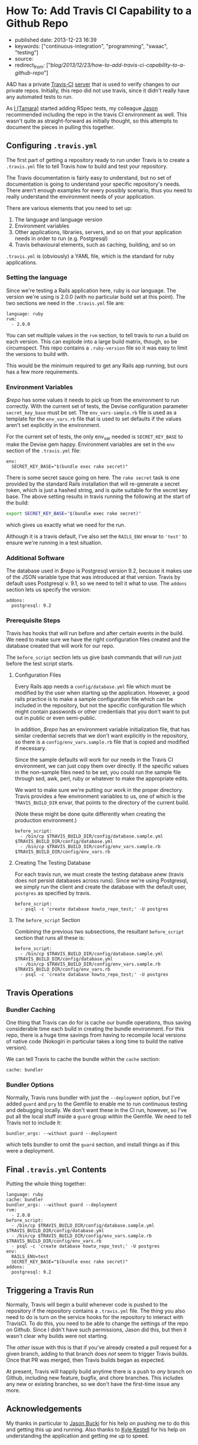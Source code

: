 * How To: Add Travis CI Capability to a Github Repo
  :PROPERTIES:
  :CUSTOM_ID: how-to-add-travis-ci-capability-to-a-github-repo
  :END:

- published date: 2013-12-23 16:39
- keywords: ["continuous-integration", "programming", "swaac", "testing"]
- source:
- redirect_from: ["/blog/2013/12/23/how-to-add-travis-ci-capability-to-a-github-repo/"]

A&D has a private [[http://travis-ci.com][Travis-CI]] [[https://magnum.travis-ci.com/][server]] that is used to verify changes to our private repos. Initially, this repo did not use travis, since it didn't really have any automated tests to run.

As [[https://github.com/tamouse][I (Tamara)]] started adding RSpec tests, my colleague [[https://github.com/dabootski][Jason]] recommended including the repo in the travis CI environment as well. This wasn't quite as straight-forward as initially thought, so this attempts to document the pieces in pulling this together.

#+BEGIN_HTML
  <!--more-->
#+END_HTML

** Configuring =.travis.yml=
   :PROPERTIES:
   :CUSTOM_ID: configuring-.travis.yml
   :END:

The first part of getting a repository ready to run under Travis is to create a =.travis.yml= file to tell Travis how to build and test your repository.

The Travis documentation is fairly easy to understand, but no set of documentation is going to understand your specific repository's needs. There aren't enough examples for every possibly scenario, thus you need to really understand the environment needs of your application.

There are various elements that you need to set up:

1. The language and language version
2. Environment variables
3. Other applications, libraries, servers, and so on that your application needs in order to run (e.g. Postgresql)
4. Travis behavioural elements, such as caching, building, and so on

=.travis.yml= is (obviously) a YAML file, which is the standard for ruby applications.

*** Setting the language
    :PROPERTIES:
    :CUSTOM_ID: setting-the-language
    :END:

Since we're testing a Rails application here, ruby is our language. The version we're using is 2.0.0 (with no particular build set at this point). The two sections we need in the =.travis.yml= file are:

#+BEGIN_EXAMPLE
    language: ruby
    rvm:
      - 2.0.0
#+END_EXAMPLE

You can set multiple values in the =rvm= section, to tell travis to run a build on each version. This can explode into a large build matrix, though, so be circumspect. This repo contains a =.ruby-version= file so it was easy to limit the versions to build with.

This would be the minimum required to get any Rails app running, but ours has a few more requirements.

*** Environment Variables
    :PROPERTIES:
    :CUSTOM_ID: environment-variables
    :END:

/$repo/ has some values it needs to pick up from the environment to run correctly. With the current set of tests, the Devise configuration parameter =secret_key_base= must be set. The =env_vars-sample.rb= file is used as a template for the =env_vars.rb= file that is used to set defaults if the values aren't set explicitly in the environment.

For the current set of tests, the only env_var needed is =SECRET_KEY_BASE= to make the Devise gem happy. Environment variables are set in the =env= section of the =.travis.yml= file:

#+BEGIN_EXAMPLE
    env:
      SECRET_KEY_BASE="$(bundle exec rake secret)"
#+END_EXAMPLE

There is some secret sauce going on here. The =rake secret= task is one provided by the standard Rails installation that will re-generate a secret token, which is just a hashed string, and is quite suitable for the secret key base. The above setting results in travis running the following at the start of the build:

#+BEGIN_SRC sh
    export SECRET_KEY_BASE="$(bundle exec rake secret)"
#+END_SRC

which gives us exactly what we need for the run.

Although it is a travis default, I've also set the =RAILS_ENV= envar to ='test'= to ensure we're running in a test situation.

*** Additional Software
    :PROPERTIES:
    :CUSTOM_ID: additional-software
    :END:

The database used in /$repo/ is Postgresql version 9.2, because it makes use of the JSON variable type that was introduced at that version. Travis by default uses Postgresql v. 9.1, so we need to tell it what to use. The =addons= section lets us specify the version:

#+BEGIN_EXAMPLE
    addons:
      postgresql: 9.2
#+END_EXAMPLE

*** Prerequisite Steps
    :PROPERTIES:
    :CUSTOM_ID: prerequisite-steps
    :END:

Travis has hooks that will run before and after certain events in the build. We need to make sure we have the right configuration files created and the database created that will work for our repo.

The =before_script= section lets us give bash commands that will run just before the test script starts.

**** Configuration Files
     :PROPERTIES:
     :CUSTOM_ID: configuration-files
     :END:

Every Rails app needs a =config/database.yml= file which must be modified by the user when starting up the application. However, a good rails practice is to make a sample configuration file which can be included in the repository, but not the specific configuration file which might contain passwords or other credentials that you don't want to put out in public or even semi-public.

In addition, /$repo/ has an environment variable initialization file, that has similar credential secrets that we don't want explicitly in the repository, so there is a =config/env_vars.sample.rb= file that is copied and modified if necessary.

Since the sample defaults will work for our needs in the Travis CI environment, we can just copy them over directly. If the specific values in the non-sample files need to be set, you could run the sample file through sed, awk, perl, ruby or whatever to make the appropriate edits.

We want to make sure we're putting our work in the proper directory. Travis provides a few environment variables to us, one of which is the =TRAVIS_BUILD_DIR= envar, that points to the directory of the current build.

(Note these might be done quite differently when creating the production environment.)

#+BEGIN_EXAMPLE
    before_script:
      - /bin/cp $TRAVIS_BUILD_DIR/config/database.sample.yml $TRAVIS_BUILD_DIR/config/database.yml
      - /bin/cp $TRAVIS_BUILD_DIR/config/env_vars.sample.rb $TRAVIS_BUILD_DIR/config/env_vars.rb
#+END_EXAMPLE

**** Creating The Testing Database
     :PROPERTIES:
     :CUSTOM_ID: creating-the-testing-database
     :END:

For each travis run, we must create the testing database anew (travis does not persist databases across runs). Since we're using Postgresql, we simply run the client and create the database with the default user, =postgres= as specified by travis.

#+BEGIN_EXAMPLE
    before_script:
      - psql -c 'create database howto_repo_test;' -U postgres
#+END_EXAMPLE

**** The =before_script= Section
     :PROPERTIES:
     :CUSTOM_ID: the-before_script-section
     :END:

Combining the previous two subsections, the resultant =before_script= section that runs all these is:

#+BEGIN_EXAMPLE
    before_script:
      - /bin/cp $TRAVIS_BUILD_DIR/config/database.sample.yml $TRAVIS_BUILD_DIR/config/database.yml
      - /bin/cp $TRAVIS_BUILD_DIR/config/env_vars.sample.rb $TRAVIS_BUILD_DIR/config/env_vars.rb
      - psql -c 'create database howto_repo_test;' -U postgres
#+END_EXAMPLE

** Travis Operations
   :PROPERTIES:
   :CUSTOM_ID: travis-operations
   :END:

*** Bundler Caching
    :PROPERTIES:
    :CUSTOM_ID: bundler-caching
    :END:

One thing that Travis can do for is cache our bundle operations, thus saving considerable time each build in creating the bundle environment. For this repo, there is a huge time savings from having to recompile local versions of native code (Nokogiri in particular takes a long time to build the native version).

We can tell Travis to cache the bundle within the =cache= section:

#+BEGIN_EXAMPLE
    cache: bundler
#+END_EXAMPLE

*** Bundler Options
    :PROPERTIES:
    :CUSTOM_ID: bundler-options
    :END:

Normally, Travis runs bundler with just the =--deployment= option, but I've added =guard= and =pry= to the Gemfile to enable me to run continuous testing and debugging locally. We don't want these in the CI run, however, so I've put all the local stuff inside a =guard= group within the Gemfile. We need to tell Travis not to include it:

#+BEGIN_EXAMPLE
    bundler_args: --without guard --deployment
#+END_EXAMPLE

which tells bundler to omit the =guard= section, and install things as if this were a deployment.

** Final =.travis.yml= Contents
   :PROPERTIES:
   :CUSTOM_ID: final-.travis.yml-contents
   :END:

Putting the whole thing together:

#+BEGIN_EXAMPLE
    language: ruby
    cache: bundler
    bundler_args: --without guard --deployment
    rvm:
      - 2.0.0
    before_script:
      - /bin/cp $TRAVIS_BUILD_DIR/config/database.sample.yml $TRAVIS_BUILD_DIR/config/database.yml
      - /bin/cp $TRAVIS_BUILD_DIR/config/env_vars.sample.rb $TRAVIS_BUILD_DIR/config/env_vars.rb
      - psql -c 'create database howto_repo_test;' -U postgres
    env:
      RAILS_ENV=test
      SECRET_KEY_BASE="$(bundle exec rake secret)"
    addons:
      postgresql: 9.2
#+END_EXAMPLE

** Triggering a Travis Run
   :PROPERTIES:
   :CUSTOM_ID: triggering-a-travis-run
   :END:

Normally, Travis will begin a build whenever code is pushed to the repository if the repository contains a =.travis.yml= file. The thing you also need to do is turn on the service hooks for the repository to interact with TravisCI. To do this, you need to be able to change the settings of the repo on Github. Since I didn't have such permissions, Jason did this, but then it wasn't clear why builds were not starting.

The /other/ issue with this is that if you've already created a pull request for a given branch, adding to that branch does /not/ seem to trigger Travis builds. Once that PR was merged, then Travis builds began as expected.

At present, Travis will happily build anytime there is a push to /any/ branch on Github, including new feature, bugfix, and chore branches. This includes any new or existing branches, so we don't have the first-time issue any more.

** Acknowledgements
   :PROPERTIES:
   :CUSTOM_ID: acknowledgements
   :END:

My thanks in particular to [[https://github.com/dabootski][Jason Bucki]] for his help on pushing me to do this and getting this up and running. Also thanks to [[https://github.com/kkestell][Kyle Kestell]] for his help on understanding the application and getting me up to speed.
